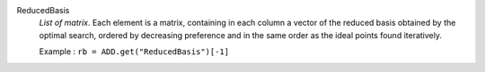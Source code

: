 .. index:: single: ReducedBasis

ReducedBasis
  *List of matrix*. Each element is a matrix, containing in each column a
  vector of the reduced basis obtained by the optimal search, ordered by
  decreasing preference and in the same order as the ideal points found
  iteratively.

  Example :
  ``rb = ADD.get("ReducedBasis")[-1]``
